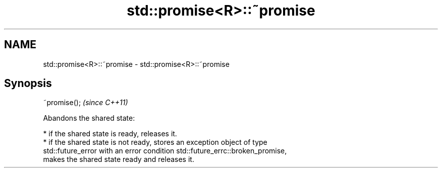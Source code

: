 .TH std::promise<R>::~promise 3 "2019.08.27" "http://cppreference.com" "C++ Standard Libary"
.SH NAME
std::promise<R>::~promise \- std::promise<R>::~promise

.SH Synopsis
   ~promise();  \fI(since C++11)\fP

   Abandons the shared state:

     * if the shared state is ready, releases it.
     * if the shared state is not ready, stores an exception object of type
       std::future_error with an error condition std::future_errc::broken_promise,
       makes the shared state ready and releases it.
